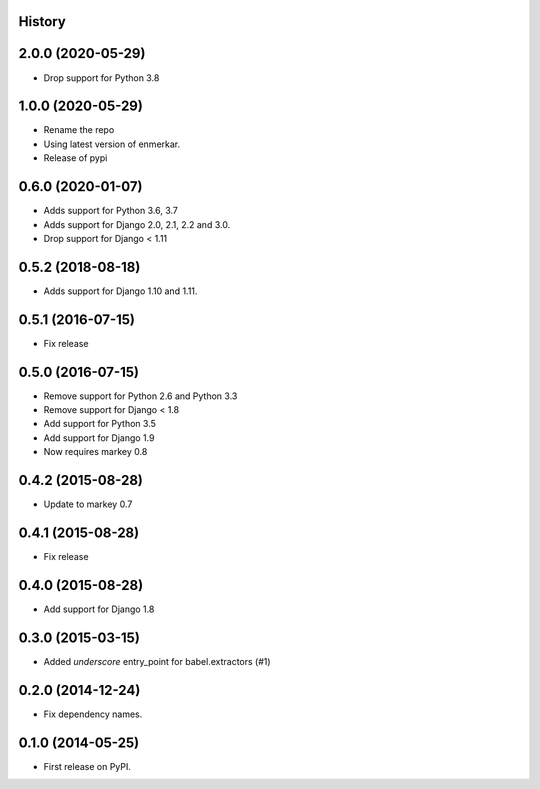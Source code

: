 .. :changelog:

History
-------
2.0.0 (2020-05-29)
------------------

* Drop support for Python 3.8


1.0.0 (2020-05-29)
------------------

* Rename the repo
* Using latest version of enmerkar.
* Release of pypi

0.6.0 (2020-01-07)
------------------

* Adds support for Python 3.6, 3.7
* Adds support for Django 2.0, 2.1, 2.2 and 3.0.
* Drop support for Django < 1.11


0.5.2 (2018-08-18)
------------------

* Adds support for Django 1.10 and 1.11.


0.5.1 (2016-07-15)
------------------

* Fix release


0.5.0 (2016-07-15)
------------------

* Remove support for Python 2.6 and Python 3.3
* Remove support for Django < 1.8
* Add support for Python 3.5
* Add support for Django 1.9
* Now requires markey 0.8

0.4.2 (2015-08-28)
------------------

* Update to markey 0.7

0.4.1 (2015-08-28)
------------------

* Fix release

0.4.0 (2015-08-28)
------------------

* Add support for Django 1.8

0.3.0 (2015-03-15)
------------------

* Added `underscore` entry_point for babel.extractors (#1)

0.2.0 (2014-12-24)
------------------

* Fix dependency names.

0.1.0 (2014-05-25)
------------------

* First release on PyPI.
